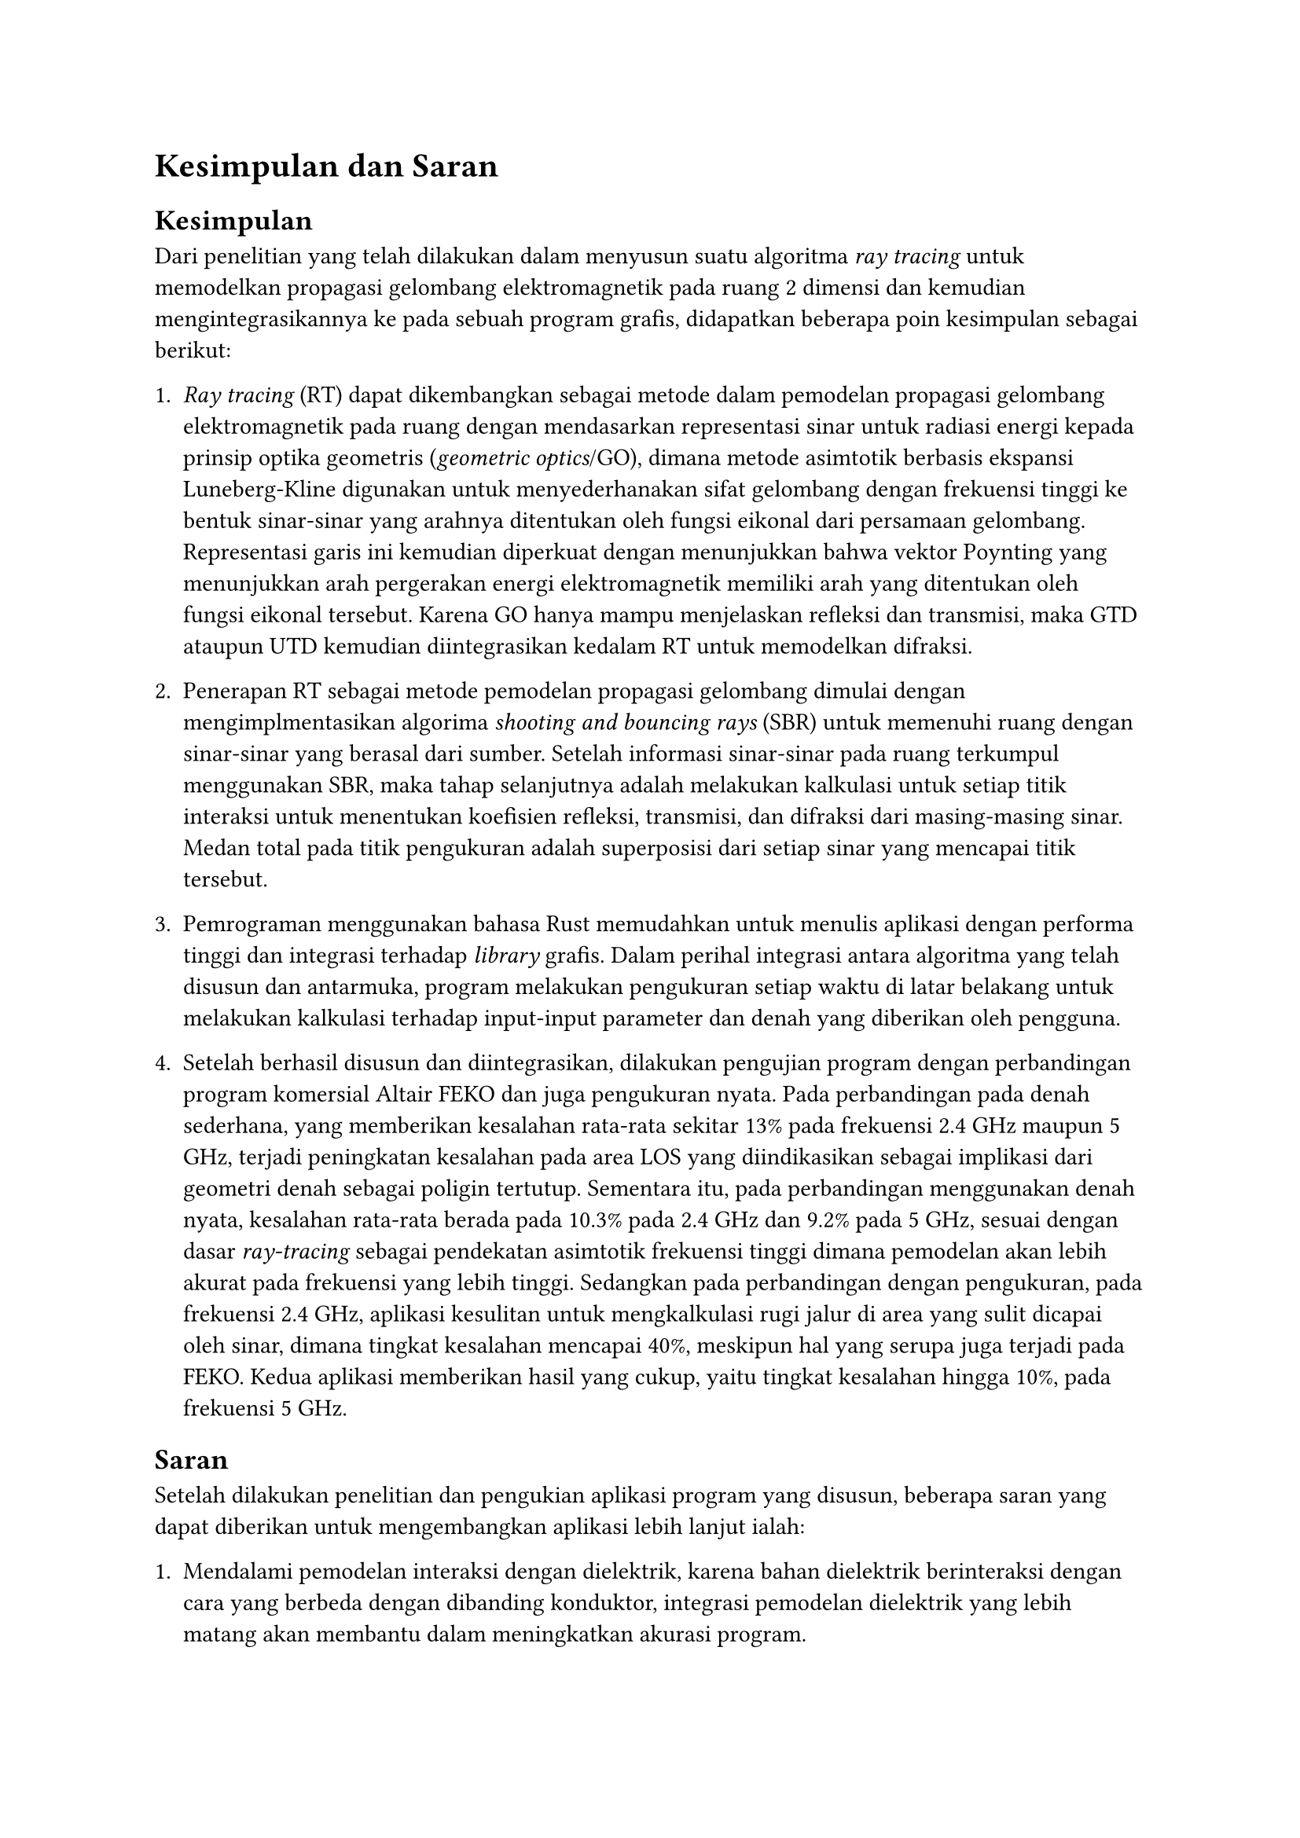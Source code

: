 = Kesimpulan dan Saran

== Kesimpulan

Dari penelitian yang telah dilakukan dalam menyusun suatu algoritma _ray tracing_ untuk memodelkan propagasi gelombang elektromagnetik pada ruang 2 dimensi dan kemudian mengintegrasikannya ke pada sebuah program grafis, didapatkan beberapa poin kesimpulan sebagai berikut:

+ _Ray tracing_ (RT) dapat dikembangkan sebagai metode dalam pemodelan propagasi gelombang elektromagnetik pada ruang dengan mendasarkan representasi sinar untuk radiasi energi kepada prinsip optika geometris (_geometric optics_/GO), dimana metode asimtotik berbasis ekspansi Luneberg-Kline digunakan untuk menyederhanakan sifat gelombang dengan frekuensi tinggi ke bentuk sinar-sinar yang arahnya ditentukan oleh fungsi eikonal dari persamaan gelombang. Representasi garis ini kemudian diperkuat dengan menunjukkan bahwa vektor Poynting yang menunjukkan arah pergerakan energi elektromagnetik memiliki arah yang ditentukan oleh fungsi eikonal tersebut. Karena GO hanya mampu menjelaskan refleksi dan transmisi, maka GTD ataupun UTD kemudian diintegrasikan kedalam RT untuk memodelkan difraksi.

+ Penerapan RT sebagai metode pemodelan propagasi gelombang dimulai dengan mengimplmentasikan algorima _shooting and bouncing rays_ (SBR) untuk memenuhi ruang dengan sinar-sinar yang berasal dari sumber. Setelah informasi sinar-sinar pada ruang terkumpul menggunakan SBR, maka tahap selanjutnya adalah melakukan kalkulasi untuk setiap titik interaksi untuk menentukan koefisien refleksi, transmisi, dan difraksi dari masing-masing sinar. Medan total pada titik pengukuran adalah superposisi dari setiap sinar yang mencapai titik tersebut.

+ Pemrograman menggunakan bahasa Rust memudahkan untuk menulis aplikasi dengan performa tinggi dan integrasi terhadap _library_ grafis. Dalam perihal integrasi antara algoritma yang telah disusun dan antarmuka, program melakukan pengukuran setiap waktu di latar belakang untuk melakukan kalkulasi terhadap input-input parameter dan denah yang diberikan oleh pengguna.

+ Setelah berhasil disusun dan diintegrasikan, dilakukan pengujian program dengan perbandingan program komersial Altair FEKO dan juga pengukuran nyata. Pada perbandingan pada denah sederhana, yang memberikan kesalahan rata-rata sekitar 13% pada frekuensi 2.4 GHz maupun 5 GHz, terjadi peningkatan kesalahan pada area LOS yang diindikasikan sebagai implikasi dari geometri denah sebagai poligin tertutup. Sementara itu, pada perbandingan menggunakan denah nyata, kesalahan rata-rata berada pada 10.3% pada 2.4 GHz dan 9.2% pada 5 GHz, sesuai dengan dasar _ray-tracing_ sebagai pendekatan asimtotik frekuensi tinggi dimana pemodelan akan lebih akurat pada frekuensi yang lebih tinggi. Sedangkan pada perbandingan dengan pengukuran, pada frekuensi 2.4 GHz, aplikasi kesulitan untuk mengkalkulasi rugi jalur di area yang sulit dicapai oleh sinar, dimana tingkat kesalahan mencapai 40%, meskipun hal yang serupa juga terjadi pada FEKO. Kedua aplikasi memberikan hasil yang cukup, yaitu tingkat kesalahan hingga 10%, pada frekuensi 5 GHz.

== Saran

Setelah dilakukan penelitian dan pengukian aplikasi program yang disusun, beberapa saran yang dapat diberikan untuk mengembangkan aplikasi lebih lanjut ialah:

+ Mendalami pemodelan interaksi dengan dielektrik, karena bahan dielektrik berinteraksi dengan cara yang berbeda dengan dibanding konduktor, integrasi pemodelan dielektrik yang lebih matang akan membantu dalam meningkatkan akurasi program.

+ Integrasi algoritma pembelajaran mesin yang dapat menentukan posisi titik akses agar memiliki cakupan terbaik akan menambah nilai guna dan kepraktisan dari program aplikasi yang disusun.

+ Karena berupa implementasi secara langsung dari persamaan-persamaan dan algoritma, kode program yang ditulis belum merupakan kode yang teroptimisasi sepenuhnya dan juga belum disesuaikan untuk paralelisasi, yang dapat meningkatkan performa program lebih jauh lagi jika program dapat dijalankan pada pemroses grafis (GPU).